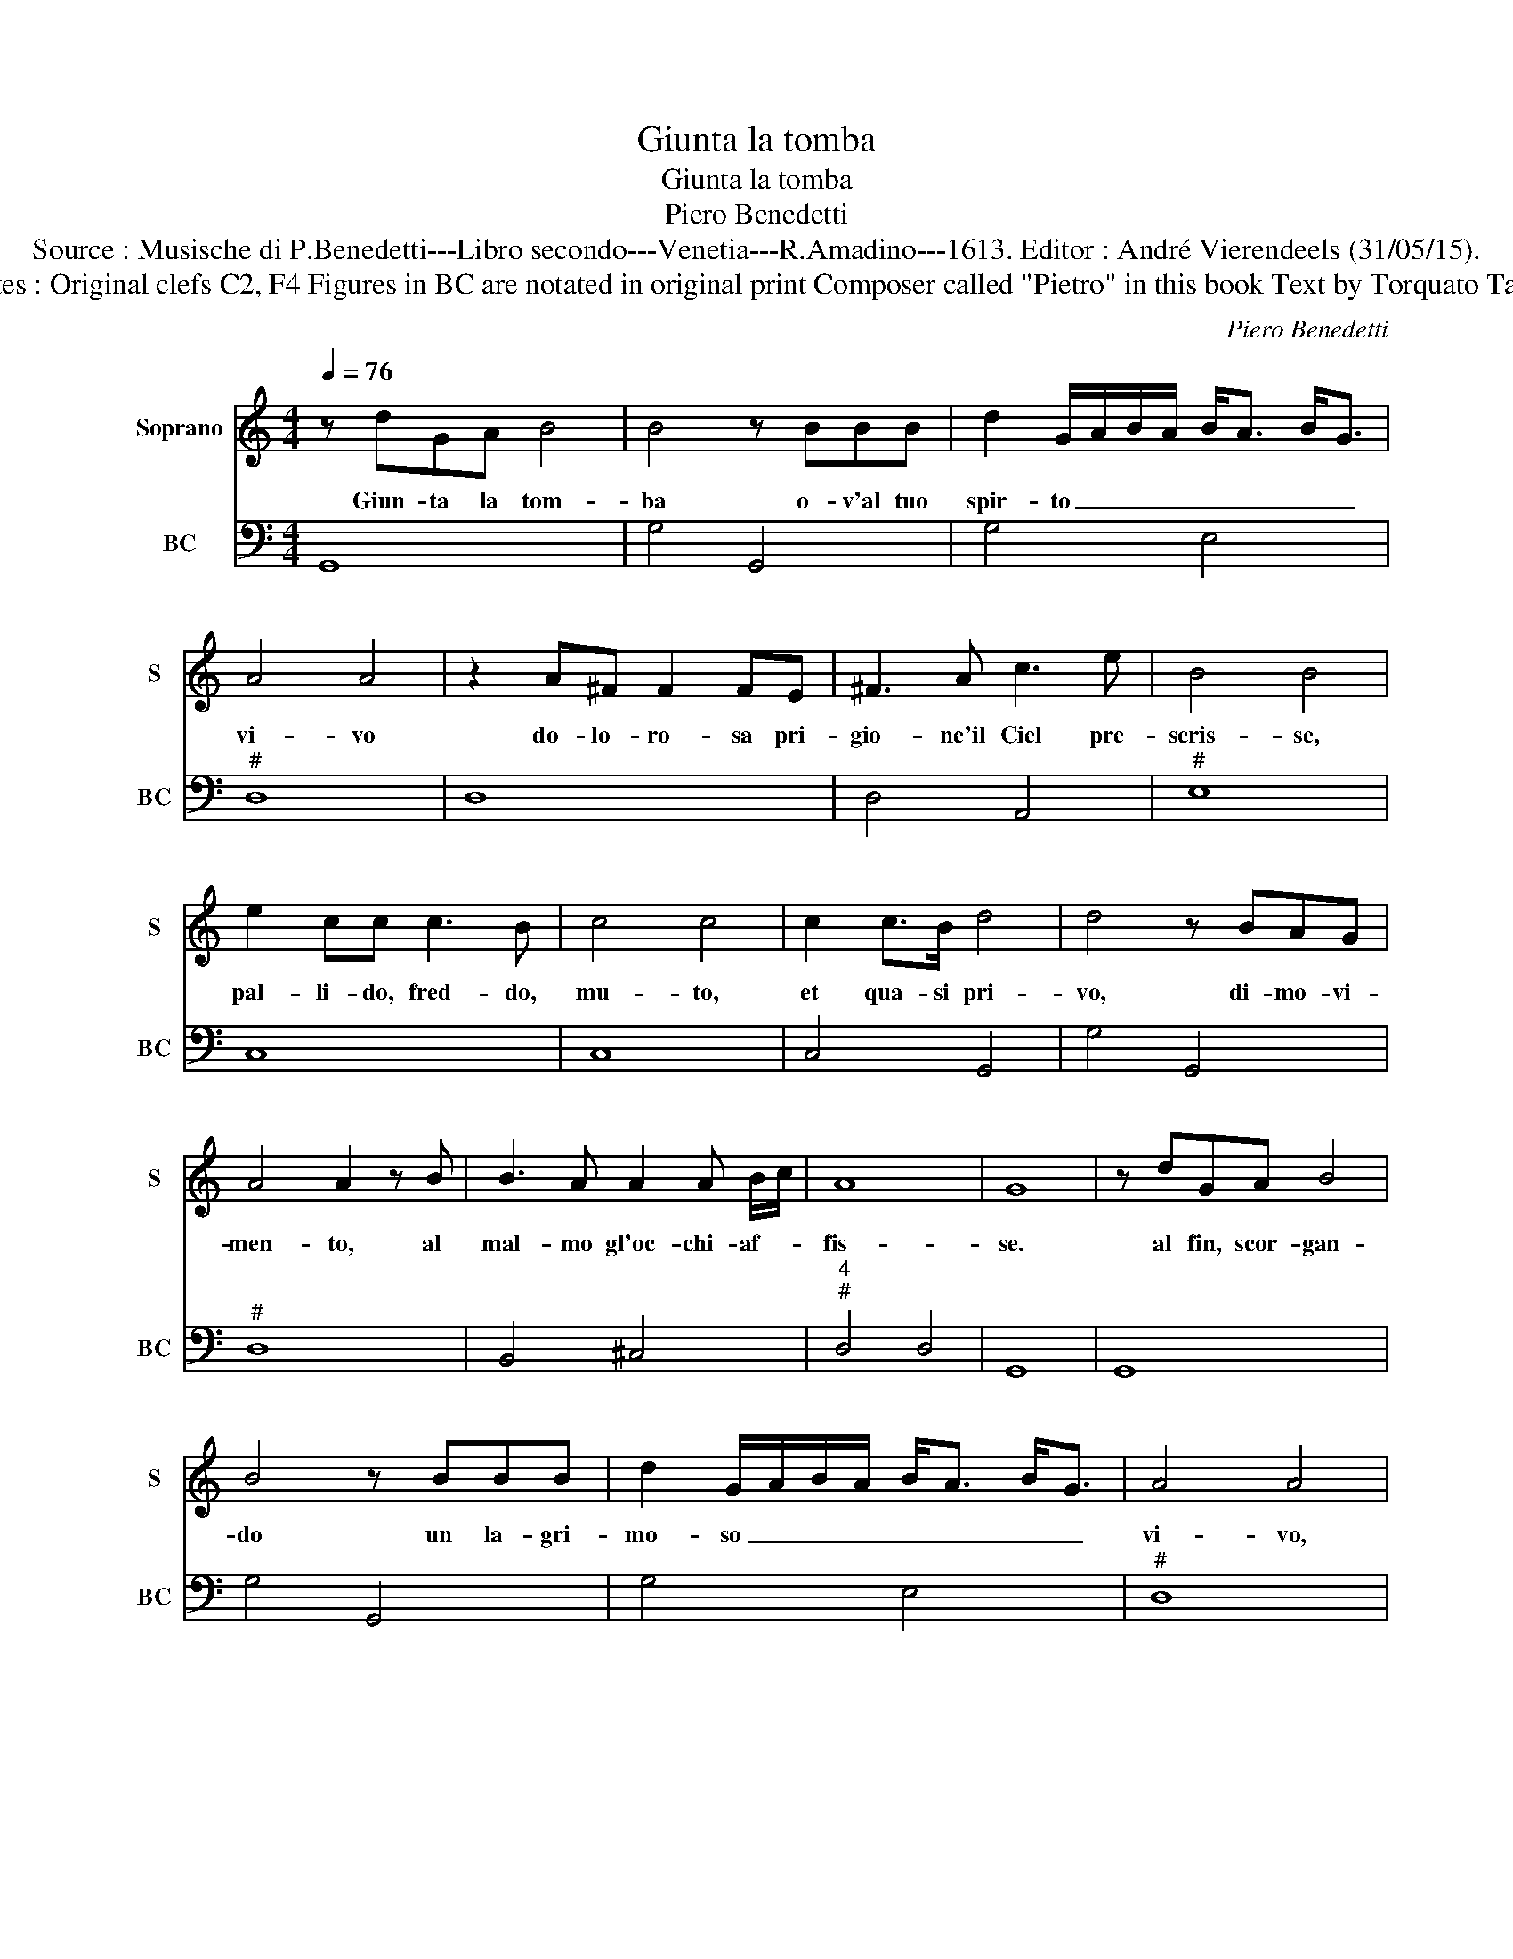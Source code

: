 X:1
T:Giunta la tomba
T:Giunta la tomba
T:Piero Benedetti
T:Source : Musische di P.Benedetti---Libro secondo---Venetia---R.Amadino---1613. Editor : André Vierendeels (31/05/15).
T:Notes : Original clefs C2, F4 Figures in BC are notated in original print Composer called "Pietro" in this book Text by Torquato Tasso
C:Piero Benedetti
%%score 1 2
L:1/8
Q:1/4=76
M:4/4
K:C
V:1 treble nm="Soprano" snm="S"
V:2 bass nm="BC" snm="BC"
V:1
 z dGA B4 | B4 z BBB | d2 G/A/B/A/ B<A B<G | A4 A4 | z2 A^F F2 FE | ^F3 A c3 e | B4 B4 | %7
w: Giun- ta la tom-|ba o- v'al tuo|spir- to _ _ _ _ _ _ _|vi- vo|do- lo- ro- sa pri-|gio- ne'il Ciel pre-|scris- se,|
 e2 cc c3 B | c4 c4 | c2 c>B d4 | d4 z BAG | A4 A2 z B | B3 A A2 A B/c/ | A8 | G8 | z dGA B4 | %16
w: pal- li- do, fred- do,|mu- to,|et qua- si pri-|vo, di- mo- vi-|men- to, al|mal- mo gl'oc- chi- af- *|fis-|se.|al fin, scor- gan-|
 B4 z BBB | d2 G/A/B/A/ B<A B<G | A4 A4 | z2 A^F F2 FA | ^F3 A c3 e | B4 B4 | z e c>B c4 | %23
w: do un la- gri-|mo- so _ _ _ _ _ _ _|vi- vo,|in un lan- gui- d'ohi|me, pro- rup- p'e|dis- se:|"O sas- so'a- ma-|
 c2 z c cc c>B | d4 d3 B | BBAG A4 | A2 z B B2 AB/c/ | A8 | G8 |] %29
w: to et ho- no- ra- to|tan- to, che|den- tro'ahi le mie fiam-|me e fuor il _ _|pian-|to."|
V:2
 G,,8 | G,4 G,,4 | G,4 E,4 |"^#" D,8 | D,8 | D,4 A,,4 |"^#" E,8 | C,8 | C,8 | C,4 G,,4 | G,4 G,,4 | %11
"^#" D,8 | B,,4 ^C,4 |"^4""^#" D,4 D,4 | G,,8 | G,,8 | G,4 G,,4 | G,4 E,4 |"^#" D,8 | D,8 | %20
 D,4 A,,4 |"^#" E,8 | C,8 | C,8 | G,4 G,,4 |"^#" G,4 D,4 |"^#" D,2 B,,2 ^C,4 |"^4""^#" D,4 D,4 | %28
 G,,8 |] %29


